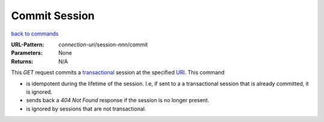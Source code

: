 ==============
Commit Session
==============

`back to commands`_

:URL-Pattern: *connection-uri*/session-*nnn*/commit

:Parameters: None

:Returns: N/A

This *GET* request commits a transactional_ session at the specified
URI_.  This command

* is idempotent during the lifetime of the session. I.e, if sent to a
  a transactional session that is already committed, it is ignored. 

* sends back a *404 Not Found* response if the session is no longer
  present.

* is ignored by sessions that are not transactional.

.. _transactional: http://foldoc.org/index.cgi?query=transaction&action=Search

.. _URI: http://en.wikipedia.org/wiki/Uniform_Resource_Identifier

.. _back to commands: ./command-list.html

.. Copyright (C) 2006 Tim Emiola